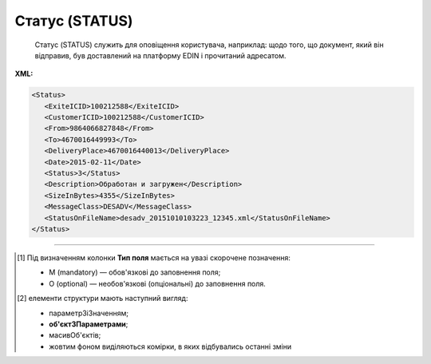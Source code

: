 ##########################################################################################################################
**Статус (STATUS)**
##########################################################################################################################

.. epigraph::

   Статус (STATUS) служить для оповіщення користувача, наприклад: щодо того, що документ, який він відправив, був доставлений на платформу EDIN і прочитаний адресатом.

**XML:**

.. code:: xml

   <Status>
      <ExiteICID>100212588</ExiteICID>
      <CustomerICID>100212588</CustomerICID>
      <From>9864066827848</From>
      <To>4670016449993</To>
      <DeliveryPlace>4670016440013</DeliveryPlace>
      <Date>2015-02-11</Date>
      <Status>3</Status>
      <Description>Обработан и загружен</Description>
      <SizeInBytes>4355</SizeInBytes>
      <MessageClass>DESADV</MessageClass>
      <StatusOnFileName>desadv_20151010103223_12345.xml</StatusOnFileName>
   </Status>

.. role:: orange

.. raw:: html

    <embed>
    <iframe src="https://docs.google.com/spreadsheets/d/e/2PACX-1vQxinOWh0XZPuImDPCyCo0wpZU89EAoEfEXkL-YFP0hoA5A27BfY5A35CZChtiddQ/pubhtml?gid=1291681072&single=true" width="1100" height="650" frameborder="0" marginheight="0" marginwidth="0">Loading...</iframe>
    </embed>

-------------------------

.. [#] Під визначенням колонки **Тип поля** мається на увазі скорочене позначення:

   * M (mandatory) — обов'язкові до заповнення поля;
   * O (optional) — необов'язкові (опціональні) до заповнення поля.

.. [#] елементи структури мають наступний вигляд:

   * параметрЗіЗначенням;
   * **об'єктЗПараметрами**;
   * :orange:`масивОб'єктів`;
   * жовтим фоном виділяються комірки, в яких відбувались останні зміни

.. data from table (remember to renew time to time)

.. raw:: html

   <!-- <div>I	Status			Початок документа
   1	ExiteICID	М	Рядок (14)	Номер транзакції EDI Network
   2	CustomerICID	М	Рядок (14)	Номер документа постачальника
   3	Version	O	Число десяткове	Версія замовлення транспорту
   4	From	М	Число (13)	GLN одержувача повідомлення (SENDER повідомлення, по котрому йде статус)
   5	To	M	Число (13)	GLN відправника повідомлення (RECIPIENT повідомлення, по котрому йде статус)
   6	DeliveryPlace	M	Число (13)	GLN точки доставки (DELIVERYPLACE повідомлення, по котрому йде статус)
   7	Date	O	Дата (РРРР-ММ-ДД)	Дата надходження на платформу EDI Network
   8	Status	M	Число (1)	Статус повідомлення: 0 - доставлено на платформу EDI Network; 1 - повідомлення прочитано одержувачем; 2 - помилка обробки документа; Для зворотних статусів (від РМ): 3 - документ отриманий мережею; 4 - помилка обробки документа на стороні мережі; 6 - відправляється ТМ АТБ на свій IFTMBF інтегровано (для IFTMBС)
   9	DocNumber	O	Рядок (16)	Номер документа
   10	Description	O	Рядок (70)	Опис
   11	DateIn	М	Дата (РРРР-ММ-ДД)	Дата надходження на платформу EDI Network
   12	TimeIn	М	Час (чч: мм: сс)	Час надходження на платформу EDI Network
   13	DateOut	О	Дата (РРРР-ММ-ДД)	Дата прочитання документа одержувачем
   14	TimeOut	О	Час (чч: мм: сс)	Час прочитання документа одержувачем
   15	SizeInBytes	М	Число позитивне	Розмір документа в байтах
   16	MessageClass	М	Рядок (6)	Клас повідомлення: ORDER, ORDRSP, DESADV, RECADV, INVOICE, IFTMBF, DECLAR, DECLARJ12, COMDOC
   17	MessageSubClass	O	Рядок (6)	Підтип документа COMDOC (005/006/007…)
   18	StatusOnFileName	М	Рядок	ім’я файлу, на який отримано статус
